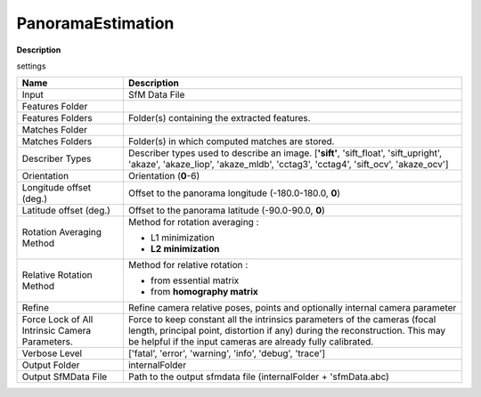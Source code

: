 PanoramaEstimation
==================

**Description**


settings

=============================================== =================================================================================================
Name                                            Description
=============================================== =================================================================================================
Input                                           SfM Data File
Features Folder
Features Folders                                Folder(s) containing the extracted features.
Matches Folder
Matches Folders                                 Folder(s) in which computed matches are stored.
Describer Types                                 Describer types used to describe an image. [**'sift'**, 'sift_float', 'sift_upright', 'akaze',
                                                'akaze_liop', 'akaze_mldb', 'cctag3', 'cctag4', 'sift_ocv', 'akaze_ocv']
Orientation                                     Orientation (**0**-6)
Longitude offset (deg.)                         Offset to the panorama longitude (-180.0-180.0, **0**)
Latitude offset (deg.)                          Offset to the panorama latitude (-90.0-90.0, **0**)
Rotation Averaging Method                       Method for rotation averaging :

                                                * L1 minimization
                          
                                                * **L2 minimization**
Relative Rotation Method                        Method for relative rotation :

                                                * from essential matrix
                        
                                                * from **homography matrix**
Refine                                          Refine camera relative poses, points and optionally internal camera parameter
Force Lock of All Intrinsic Camera Parameters.  Force to keep constant all the intrinsics parameters of the cameras (focal length,
                                                principal point, distortion if any) during the reconstruction.
                                                This may be helpful if the input cameras are already fully calibrated.
                                                
Verbose Level                                   ['fatal', 'error', 'warning', 'info', 'debug', 'trace']
Output Folder                                   internalFolder
Output SfMData File                             Path to the output sfmdata file (internalFolder + 'sfmData.abc)
=============================================== =================================================================================================
